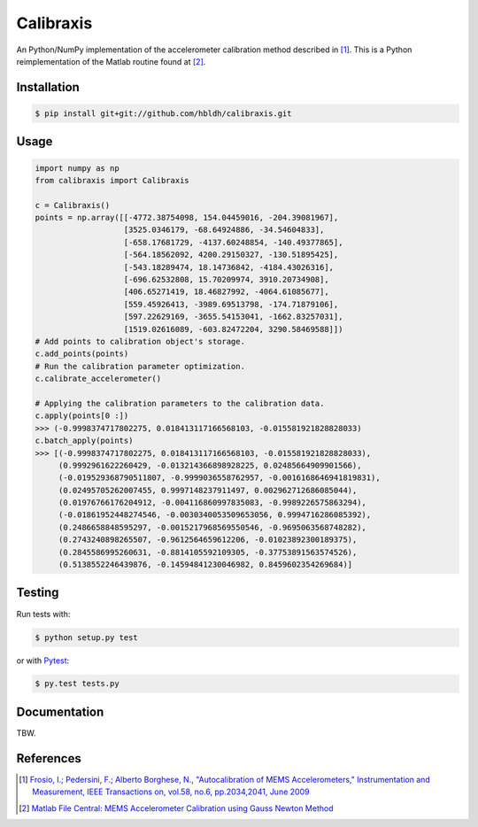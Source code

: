 Calibraxis
==========

.. image:: https://travis-ci.org/hbldh/calibraxis.svg?branch=master
    :target: https://travis-ci.org/hbldh/calibraxis
.. image:: http://img.shields.io/pypi/v/calibraxis.svg
    :target: https://pypi.python.org/pypi/calibraxis/
.. image:: http://img.shields.io/pypi/dm/calibraxis.svg
    :target: https://pypi.python.org/pypi/calibraxis/
.. image:: http://img.shields.io/pypi/l/calibraxis.svg
    :target: https://pypi.python.org/pypi/calibraxis/
.. image:: https://coveralls.io/repos/github/hbldh/calibraxis/badge.svg?branch=master
    :target: https://coveralls.io/github/hbldh/calibraxis?branch=master

An Python/NumPy implementation of the accelerometer calibration method
described in  [#FRO2009]_. This is a Python reimplementation of the
Matlab routine found at [#MLCENTRAL]_.

Installation
------------

.. code:: bash

    $ pip install git+git://github.com/hbldh/calibraxis.git


Usage
-----

.. code-block:: python

    import numpy as np
    from calibraxis import Calibraxis

    c = Calibraxis()
    points = np.array([[-4772.38754098, 154.04459016, -204.39081967],
                       [3525.0346179, -68.64924886, -34.54604833],
                       [-658.17681729, -4137.60248854, -140.49377865],
                       [-564.18562092, 4200.29150327, -130.51895425],
                       [-543.18289474, 18.14736842, -4184.43026316],
                       [-696.62532808, 15.70209974, 3910.20734908],
                       [406.65271419, 18.46827992, -4064.61085677],
                       [559.45926413, -3989.69513798, -174.71879106],
                       [597.22629169, -3655.54153041, -1662.83257031],
                       [1519.02616089, -603.82472204, 3290.58469588]])
    # Add points to calibration object's storage.
    c.add_points(points)
    # Run the calibration parameter optimization.
    c.calibrate_accelerometer()

    # Applying the calibration parameters to the calibration data.
    c.apply(points[0 :])
    >>> (-0.9998374717802275, 0.018413117166568103, -0.015581921828828033)
    c.batch_apply(points)
    >>> [(-0.9998374717802275, 0.018413117166568103, -0.015581921828828033),
         (0.9992961622260429, -0.013214366898928225, 0.02485664909901566),
         (-0.019529368790511807, -0.9999036558762957, -0.0016168646941819831),
         (0.02495705262007455, 0.9997148237911497, 0.002962712686085044),
         (0.01976766176204912, -0.004116860997835083, -0.9989226575863294),
         (-0.01861952448274546, -0.0030340053509653056, 0.9994716286085392),
         (0.2486658848595297, -0.0015217968569550546, -0.9695063568748282),
         (0.2743240898265507, -0.9612564659612206, -0.01023892300189375),
         (0.2845586995260631, -0.8814105592109305, -0.37753891563574526),
         (0.5138552246439876, -0.14594841230046982, 0.8459602354269684)]

Testing
-------

Run tests with:

.. code:: bash

    $ python setup.py test

or with `Pytest <http://pytest.org/latest/>`_:

.. code:: bash

    $ py.test tests.py

Documentation
-------------

TBW.

References
----------

.. [#FRO2009] `Frosio, I.; Pedersini, F.; Alberto Borghese, N.,
    "Autocalibration of MEMS Accelerometers," Instrumentation and Measurement,
    IEEE Transactions on, vol.58, no.6, pp.2034,2041, June 2009
    <http://ieeexplore.ieee.org/stamp/stamp.jsp?tp=&arnumber=4655611&isnumber=4919430>`_

.. [#MLCENTRAL] `Matlab File Central: MEMS Accelerometer Calibration using Gauss Newton Method
    <http://se.mathworks.com/matlabcentral/fileexchange/
    33252-mems-accelerometer-calibration-using-gauss-newton-method>`_
